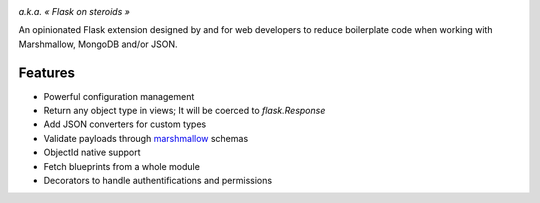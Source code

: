 .. image:: artwork/stupeflask.png
    :target: https://youtu.be/PdaAHMztNVE

*a.k.a. « Flask on steroids »*

An opinionated Flask extension designed by and for web developers to reduce
boilerplate code when working with Marshmallow, MongoDB and/or JSON.

Features
========

* Powerful configuration management
* Return any object type in views; It will be coerced to `flask.Response`
* Add JSON converters for custom types
* Validate payloads through marshmallow_ schemas
* ObjectId native support
* Fetch blueprints from a whole module
* Decorators to handle authentifications and permissions

.. _marshmallow: https://marshmallow.readthedocs.io/en/latest/
.. _MongoDB: https://www.mongodb.com/
